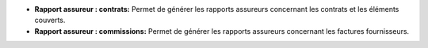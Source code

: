 - **Rapport assureur : contrats:**  Permet de générer les rapports assureurs
  concernant les contrats et les éléments couverts.

- **Rapport assureur : commissions:**  Permet de générer les rapports assureurs
  concernant les factures fournisseurs.
